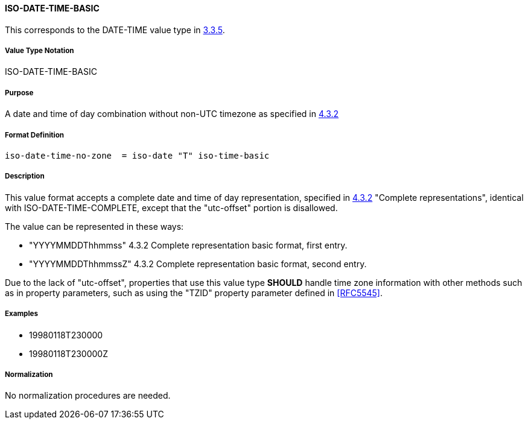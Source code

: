 
==== ISO-DATE-TIME-BASIC

This corresponds to the DATE-TIME value type in <<RFC5545,3.3.5>>.
// 5545-Date-Time, without UTC offset

===== Value Type Notation

ISO-DATE-TIME-BASIC

===== Purpose

A date and time of day combination without non-UTC timezone as specified in
<<ISO.8601.2004,4.3.2>>

===== Format Definition


[source,abnf]
----
iso-date-time-no-zone  = iso-date "T" iso-time-basic
----

===== Description

This value format accepts a complete date and time of day representation,
specified in <<ISO.8601.2004,4.3.2>> "Complete representations",
identical with ISO-DATE-TIME-COMPLETE, except that the "utc-offset" portion is
disallowed.

The value can be represented in these ways:

* "YYYYMMDDThhmmss" 4.3.2 Complete representation basic format, first entry.
* "YYYYMMDDThhmmssZ" 4.3.2 Complete representation basic format, second entry.

Due to the lack of "utc-offset", properties that use this value type
*SHOULD* handle time zone information with other methods such as in
property parameters, such as using the "TZID" property parameter defined in
<<RFC5545>>.

===== Examples

* 19980118T230000
* 19980118T230000Z

////
 If, based on the definition of the referenced time zone, the local
time described occurs more than once (when changing from daylight
to standard time), the DATE-TIME value refers to the first
occurrence of the referenced time.  Thus, TZID=America/
New_York:20071104T013000 indicates November 4, 2007 at 1:30 A.M.
EDT (UTC-04:00).  If the local time described does not occur (when
changing from standard to daylight time), the DATE-TIME value is
interpreted using the UTC offset before the gap in local times.
Thus, TZID=America/New_York:20070311T023000 indicates March 11,
2007 at 3:30 A.M. EDT (UTC-04:00), one hour after 1:30 A.M. EST
(UTC-05:00).

A time value MUST only specify the second 60 when specifying a
positive leap second.  For example:

19970630T235960Z

Implementations that do not support leap seconds SHOULD interpret
the second 60 as equivalent to the second 59.
////


===== Normalization

No normalization procedures are needed.
